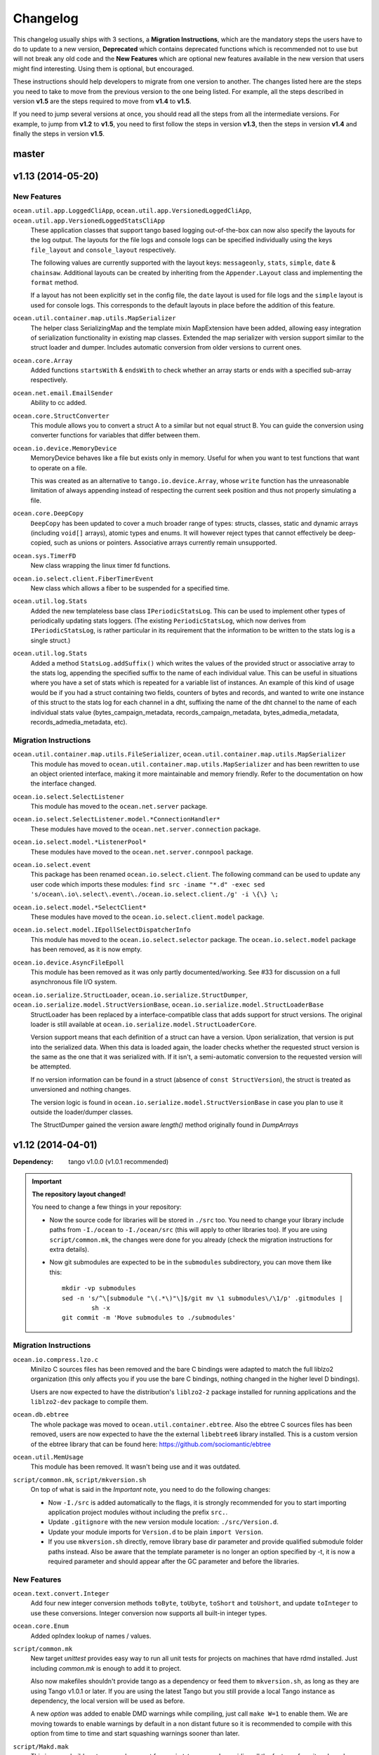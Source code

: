 Changelog
=========

This changelog usually ships with 3 sections, a **Migration Instructions**,
which are the mandatory steps the users have to do to update to a new version,
**Deprecated** which contains deprecated functions which is recommended not to
use but will not break any old code and the **New Features** which are optional
new features available in the new version that users might find interesting.
Using them is optional, but encouraged.

These instructions should help developers to migrate from one version to
another. The changes listed here are the steps you need to take to move from
the previous version to the one being listed. For example, all the steps
described in version **v1.5** are the steps required to move from **v1.4** to
**v1.5**.

If you need to jump several versions at once, you should read all the steps from
all the intermediate versions. For example, to jump from **v1.2** to **v1.5**,
you need to first follow the steps in version **v1.3**, then the steps in
version **v1.4** and finally the steps in version **v1.5**.

master
------


v1.13 (2014-05-20)
------------------

New Features
^^^^^^^^^^^^

``ocean.util.app.LoggedCliApp``, ``ocean.util.app.VersionedLoggedCliApp``, ``ocean.util.app.VersionedLoggedStatsCliApp``
  These application classes that support tango based logging out-of-the-box can
  now also specify the layouts for the log output. The layouts for the file logs
  and console logs can be specified individually using the keys ``file_layout``
  and ``console_layout`` respectively.

  The following values are currently supported with the layout keys:
  ``messageonly``, ``stats``, ``simple``, ``date`` & ``chainsaw``.  Additional
  layouts can be created by inheriting from the ``Appender.Layout`` class and
  implementing the ``format`` method.

  If a layout has not been explicitly set in the config file, the ``date``
  layout is used for file logs and the ``simple`` layout is used for console
  logs. This corresponds to the default layouts in place before the addition of
  this feature.

``ocean.util.container.map.utils.MapSerializer``
  The helper class SerializingMap and the template mixin MapExtension have been
  added, allowing easy integration of serialization functionality in existing
  map classes.
  Extended the map serializer with version support similar to the struct loader
  and dumper. Includes automatic conversion from older versions to current ones.

``ocean.core.Array``
  Added functions ``startsWith`` & ``endsWith`` to check whether an array 
  starts or ends with a specified sub-array respectively.

``ocean.net.email.EmailSender``
  Ability to cc added.

``ocean.core.StructConverter``
  This module allows you to convert a struct A to a similar but not equal 
  struct B. You can guide the conversion using converter functions for variables
  that differ between them.

``ocean.io.device.MemoryDevice``
  MemoryDevice behaves like a file but exists only in memory. Useful for when
  you want to test functions that want to operate on a file.

  This was created as an alternative to ``tango.io.device.Array``, whose ``write``
  function has the unreasonable limitation of always appending instead of
  respecting the current seek position and thus not properly simulating a file.

``ocean.core.DeepCopy``
  ``DeepCopy`` has been updated to cover a much broader range of types:
  structs, classes, static and dynamic arrays (including ``void[]`` arrays),
  atomic types and enums.  It will however reject types that cannot effectively
  be deep-copied, such as unions or pointers. Associative arrays currently
  remain unsupported.

``ocean.sys.TimerFD``
  New class wrapping the linux timer fd functions.

``ocean.io.select.client.FiberTimerEvent``
  New class which allows a fiber to be suspended for a specified time.

``ocean.util.log.Stats``
  Added the new templateless base class ``IPeriodicStatsLog``. This can be used
  to implement other types of periodically updating stats loggers. (The existing
  ``PeriodicStatsLog``, which now derives from ``IPeriodicStatsLog``, is rather
  particular in its requirement that the information to be written to the stats
  log is a single struct.)

``ocean.util.log.Stats``
  Added a method ``StatsLog.addSuffix()`` which writes the values of the
  provided struct or associative array to the stats log, appending the specified
  suffix to the name of each individual value. This can be useful in situations
  where you have a set of stats which is repeated for a variable list of
  instances. An example of this kind of usage would be if you had a struct
  containing two fields, counters of bytes and records, and wanted to write one
  instance of this struct to the stats log for each channel in a dht, suffixing
  the name of the dht channel to the name of each individual stats value
  (bytes_campaign_metadata, records_campaign_metadata, bytes_admedia_metadata,
  records_admedia_metadata, etc).

Migration Instructions
^^^^^^^^^^^^^^^^^^^^^^


``ocean.util.container.map.utils.FileSerializer``, ``ocean.util.container.map.utils.MapSerializer``
  This module has moved to ``ocean.util.container.map.utils.MapSerializer``
  and has been rewritten to use an object oriented interface, making it
  more maintainable and memory friendly. Refer to the documentation on how the
  interface changed.

``ocean.io.select.SelectListener``
  This module has moved to the ``ocean.net.server`` package.

``ocean.io.select.SelectListener.model.*ConnectionHandler*``
  These modules have moved to the ``ocean.net.server.connection`` package.

``ocean.io.select.model.*ListenerPool*``
  These modules have moved to the ``ocean.net.server.connpool`` package.

``ocean.io.select.event``
  This package has been renamed ``ocean.io.select.client``. The following
  command can be used to update any user code which imports these modules:
  ``find src -iname "*.d" -exec sed 's/ocean\.io\.select\.event\./ocean.io.select.client./g' -i \{\} \;``

``ocean.io.select.model.*SelectClient*``
  These modules have moved to the ``ocean.io.select.client.model`` package.

``ocean.io.select.model.IEpollSelectDispatcherInfo``
  This module has moved to the ``ocean.io.select.selector`` package. The
  ``ocean.io.select.model`` package has been removed, as it is now empty.

``ocean.io.device.AsyncFileEpoll``
  This module has been removed as it was only partly documented/working. See #33
  for discussion on a full asynchronous file I/O system.

``ocean.io.serialize.StructLoader``, ``ocean.io.serialize.StructDumper``, ``ocean.io.serialize.model.StructVersionBase``, ``ocean.io.serialize.model.StructLoaderBase``  
  StructLoader has been replaced by a interface-compatible class that adds
  support for struct versions. The original loader is still available at
  ``ocean.io.serialize.model.StructLoaderCore``. 

  Version support means that each definition of a struct can have a version.
  Upon serialization, that version is put into the serialized data. When this
  data is loaded again, the loader checks whether the requested struct version
  is the same as the one that it was serialized with. If it isn't, a
  semi-automatic conversion to the requested version will be attempted. 

  If no version information can be found in a struct (absence of 
  ``const StructVersion``), the struct is treated as unversioned and nothing
  changes.

  The version logic is found in ``ocean.io.serialize.model.StructVersionBase`` in
  case you plan to use it outside the loader/dumper classes.

  The StructDumper gained the version aware `length()` method originally found in `DumpArrays`

v1.12 (2014-04-01)
------------------

:Dependency: tango v1.0.0 (v1.0.1 recommended)

.. important:: **The repository layout changed!**

   You need to change a few things in your repository:

   * Now the source code for libraries will be stored in ``./src`` too.
     You need to change your library include paths from ``-I./ocean`` to
     ``-I./ocean/src`` (this will apply to other libraries too).  If you are
     using ``script/common.mk``, the changes were done for you already (check
     the migration instructions for extra details).

   * Now git submodules are expected to be in the ``submodules`` subdirectory,
     you can move them like this::

       mkdir -vp submodules
       sed -n 's/^\[submodule "\(.*\)"\]$/git mv \1 submodules\/\1/p' .gitmodules |
               sh -x
       git commit -m 'Move submodules to ./submodules'


Migration Instructions
^^^^^^^^^^^^^^^^^^^^^^

``ocean.io.compress.lzo.c``
  Minilzo C sources files has been removed and the bare C bindings were adapted
  to match the full liblzo2 organization (this only affects you if you use the
  bare C bindings, nothing changed in the higher level D bindings).

  Users are now expected to have the distribution's ``liblzo2-2`` package
  installed for running applications and the ``liblzo2-dev`` package to compile
  them.

``ocean.db.ebtree``
  The whole package was moved to ``ocean.util.container.ebtree``. Also the
  ebtree C sources files has been removed, users are now expected to have the
  the external ``libebtree6`` library installed. This is a custom version of
  the ebtree library that can be found here:
  https://github.com/sociomantic/ebtree

``ocean.util.MemUsage``
  This module has been removed. It wasn't being use and it was outdated.

``script/common.mk``, ``script/mkversion.sh``
  On top of what is said in the *Important* note, you need to do the following
  changes:

  - Now ``-I./src`` is added automatically to the flags, it is strongly
    recommended for you to start importing application project modules without
    including the prefix ``src.``.
  - Update ``.gitignore`` with the new version module location:
    ``./src/Version.d``.
  - Update your module imports for ``Version.d`` to be plain ``import
    Version``.
  - If you use ``mkversion.sh`` directly, remove library base dir parameter and
    provide qualified submodule folder paths instead. Also be aware that the
    template parameter is no longer an option specified by -t, it is now a
    required parameter and should appear after the GC parameter and before the
    libraries.

New Features
^^^^^^^^^^^^

``ocean.text.convert.Integer``
  Add four new integer conversion methods ``toByte``, ``toUbyte``, ``toShort``
  and ``toUshort``, and update ``toInteger`` to use these conversions.  Integer
  conversion now supports all built-in integer types.

``ocean.core.Enum``
  Added opIndex lookup of names / values.

``script/common.mk``
  New target `unittest` provides easy way to run all unit tests for projects on
  machines that have rdmd installed. Just including `common.mk` is enough to add
  it to project.

  Also now makefiles shouldn't provide tango as a dependency or feed them to
  ``mkversion.sh``, as long as they are using Tango v1.0.1 or later. If you are
  using the latest Tango but you still provide a local Tango instance as
  dependency, the local version will be used as before.

  A new *option* was added to enable DMD warnings while compiling, just call
  ``make W=1`` to enable them. We are moving towards to enable warnings by
  default in a non distant future so it is recommended to compile with this
  option from time to time and start squashing warnings sooner than later.

``script/Makd.mak``
  This is a new build system, a replacement for ``script/common.mk`` providing
  all the features from it and much more. At this stage is still considered
  experimental but people is encouraged to try it and report problems. For more
  information please read ``script/Makd.README.rst``.

``ocean.io.select.SelectListener``
  A new public method, ``connectionlog()``, has been added. Calling this method
  causes information about the server's connection pool to be output to the
  module's logger, at level "info". Detailed information about each busy
  connection is logged by the new ``formatInfo()`` method of the
  ``IConnectionHandler`` class. The base class logs the file descriptor of the
  connection's socket, the remote ip and port of the socket, and a flag telling
  whether any I/O errors occurred since the connection was accepted. Derived
  classes may override this method to add further connection-level information.

v1.11 (2014-01-24)
------------------

:Dependency: tango v1.0.0

Migration Instructions
^^^^^^^^^^^^^^^^^^^^^^

``ocean.sys.Epoll``
  Dependency on ISelectClient was removed. Convenience overload for `ctl` method
  that accepted ISelectClient argument was removed. Use other overloads, passing
  ISelectClient members as arguments explicitly.

New Features
^^^^^^^^^^^^

``ocean.text.xml.Xslt``
  A new function `suppressXsltStderrOutput` is added to prevent XSLT parsing
  errors from appearing on the console.


v1.10 (2013-12-20)
------------------

:Dependency: tango v1.0.0

New Features
^^^^^^^^^^^^

``ocean.text.utf.UtfUtil``
  Add two new methods ``truncateAtWordBreak`` and ``truncateAppendEnding``. The
  first method truncates a UTF-8 string to the nearest white space less than a
  maximum length passed parameter. The second method truncates a UTF-8 string
  using the first method and appends an ending string parameter.

``ocean.io.serialize.StringStructSerializer``
  The ``StringStructSerializer`` class takes a new argument in the constructor,
  ``fp_dec_to_display``, specifying the maximum number of decimal digits to show
  for floating point types.

``ocean.io.device.DirectIO``
  New module to perform I/O using Linux's ``O_DIRECT`` flag. Two separate
  classes are provided for input and output because of the complex nature of
  direct I/O, ``BufferedDirectWriteFile`` and ``BufferedDirectReadFile``,
  and they only follow Tango's stream API (but that should be enough for most
  of the needed interaction with other Tango I/O facilities).
  Please read the module documentation for details on when using this module is
  convenient and when it isn't.

``ocean.math.Convert``
  New module that contains methods to round a float, double, or real to an int
  or a long. Rounds x.5 to the nearest integer (the tango functions
  (rndint/rndlong) round x.5 to the nearest even integer).

``ocean.net.email.EmailSender``
  New optional argument bcc added to sendEmail. It can be used for sending
  a blind carbon copy of the email.

``ocean.io.console.AppStatus``
  New optional argument to the constructor that sets the expected time period
  between calls to ``getCpuUsage()`` to support applications that refresh the
  app status window for a period more or less than 1000ms (defaults to 1000ms).

``ocean.util.config.ClassFiller``
  Add the ability to parse list of numbers in config file. The feature can
  be used through providing a number array (e.g ``float[] floats_list``) in
  the config class passed to the ``ClassFiller()``.

``ocean.util.config.ConfigParser``
  Fixed a bug in ``getListStrict()`` where the method could only parse
  ``char[][]`` arrays. The method can now parse other supported multi-line
  values (e.g ``float[]``, ``ulong[]`` and ``bool[]``).


v1.9 (2013-11-15)
-----------------

Migration Instructions
^^^^^^^^^^^^^^^^^^^^^^

``ocean.io.digest.Fnv1``
  Fnv1 hash aliases deprecated. All code which uses them should create its own
  alias of the ``Fnv1Generic`` class as needed.

``ocean.util.container.map.FileSerializer``
  Loading files with version < 2 is not longer supported, since the older
  versions was deprecated a long time ago. If you have a file with
  version < 2, use ocean v1.8.1 to load the map and dump it to get it as
  a file of version 2.

``ocean.util.log.Stats.StatsLog``
  The class is no longer is a template class. Instead the according methods
  became template methods
  The methods `write`, `writeExtra` and `formatExtra` have been removed. Their
  functionality is replaced by the `add` and `flush` functions. After all values
  have been added using the various overloads of `add`, `flush` has to be called
  to finalize the writing.

``ocean.util.log.Stats.PeriodicStatsLog``
  The post log delegate passed to the c'tor now receives a reference to the
  `StatsLog` class. This can be used to add further values to the stats line.
  After the call to the post log delegate, the stats values are flushed and
  written out to the file.

New Features
^^^^^^^^^^^^

``ocean.util.Unittest``
  `enforce` and `enforceRel` methods were added which throw test-specific
  exception class instance with better message formatting than built-in assert.

``ocean.util.container.map``
  Every BucketSet based class now features an interruptible iterator, allowing a
  `foreach` to be interrupted (by `break`) and continued where it left off. It is
  provided as a nested class that can be newed using
  `auto it = map_instance.new InterruptableIterator;`
  It can be reset to the beginning using `reset()` and queried for its iteration
  status using `finished()`

``ocean.util.app.VersionedLoggedStatsCliApp``
  This class now provides a StatsLog instance, configured from the [STATS]
  section in your configuration file. You can configure `file_name`,
  `max_file_size` and `file_count` in that section.
  The StatsLog instance can be passed to a PeriodicStatsLog instance to have the
  usual 30 seconds logging as you all are used to.

``ocean.text.entities.model.MarkupEntityCodec``
  The `decode` function is now approximately 700% faster.
  The broken `decodeAmpersands` function is removed. Previously, it didn't compile.

v1.8.1 (2013-10-21)
-------------------

This is an emergency release only to revert a new feature that was buggy and
caused more problems than it solved. If you generate any `map.FileSerializer` files please bare in mind they won't be loaded by future versions, so pleas upgrade to this version as soon as possible!

Migration Instructions
^^^^^^^^^^^^^^^^^^^^^^

``ocean.util.container.map.FileSerializer``
  Files are no longer compressed and it can't read old compressed maps.
  The reason compression is removed is since it didn't work for all maps
  and it took longer time to load a compressed map compared to a
  uncompressed map.


v1.8 (2013-10-16)
-----------------

Migration Instructions
^^^^^^^^^^^^^^^^^^^^^^

``ocean.text.convert.Integer``
  The detection of overflows when attempting to convert strings containing
  numbers which are too large for the destination integer type has been
  improved. It was previously buggy, and could output a junk value rather than
  returning false to indicate a failed conversion.

  The interface of these functions remains the same, but users should be aware
  of this change in behaviour.

``ocean.text.regex.PCRE``
  The meaning of the optional 'case sensitivity' match parameter has been
  reversed. It was previously 'case insensitive', now means 'case sensitive'.
  The new meaning is more intuitive, leading to less confusing double negatives.

New Features
^^^^^^^^^^^^

``ocean.util.container.map.FileSerializer``
  Files are now written compressed (with the Zlib algorithm). Can still read old
  uncompressed maps.

``ocean.util.ClassFiller``
  A new config property struct wrapper was added that makes sure that the config
  value is within a certain set of values:
  ``LimitCmp``, ``LimitInit``, ``Limit``

``ocean.io.Terminal``
  New arrays containing foreground and background colour control codes.
  These arrays are indexed and accessed by an enum of colours, for clarity,
  and to avoid having to pass char[] directly to methods using these codes.

``ocean.io.console.Tables``
  New methods for creating binary and decimal metric cells.
  These methods allow for creation of cells containing a number and a unit,
  both decimal metric (" 5.2 kB ") and binary metric (" 5.2 MiB ").

  New methods for changing the foreground and background colors of a cell.
  They use the ocean.io.Terminal.Colour enum as described above.

  Cell setter methods now return this, to allow chaining calls to them.

``ocean.math.Distribution``
  New method for calculating the mean (average) of the contained values.

  New method for calculating the median of the contained values.

``ocean.text.convert.Hash``
  New module containing functions for converting between various types of hash:
  hash_t, char[] containing hex digits (with our without "0x" at the start),
  char[] containing exactly hash_t.sizeof * 2 hex digits (with our without "0x"
  at the start).

``ocean.text.convert.DateTime``
  New module added that provides methods to convert dates in strings to a
  time_t UNIX timestamp value.

``ocean.text.regex.PCRE``
  * Added a class (CompiledRegex) which can be used to compile a regex pattern
    once and use it to perform multiple searches. (Previously the pattern was
    compiled every time a search was performed.)
  * Added a field which can set the maximum complexity limit of a regex search.
    If the limit is exceeded, the search is aborted. This can be useful to
    control the amount of time spent performing a search.
  * Added a method study() which can be used to increase the processing
    efficiency of a compiled regex.

v1.7 (2013-09-06)
-----------------

Migration Instructions
^^^^^^^^^^^^^^^^^^^^^^

``ocean.util.container.map`` and subpackages
  The default bucket element allocation and disposal method is now using
  ``new``/``delete``.
  Previously the unused buckets were stored in a linked list by default. This
  caused severe slowdown of the GC when scanning for unused references. The new
  method proved to eliminate the performance impact while not causing a memory
  leak condition.
  The linked list pool is still available in
  ``ocean.util.container.map.model.BucketElementFreeList``, and it is useful if
  the bucket elements are preallocated and a reference to each bucket element is
  stored somewhere else. The ``Cache`` is using it in that way.

New Features
^^^^^^^^^^^^

``common.mk``
  The utility common makefile gain a new function: ``check_deb``. This function
  makes very easy to check for debian package dependencies in the build
  process. Please refer to the documentations comment for details on how to use
  it.


v1.6 (2013-08-06)
-----------------

Migration Instructions
^^^^^^^^^^^^^^^^^^^^^^

``ocean.util.container.map.Map``
  ``Map.remove()`` no longer returns a pointer to the removed value. Instead it
  returns a boolean flag and optionally accepts a delegate which is called with
  a reference to the value that is about to be removed. This is because with a
  bucket element deallocation method such as delete the value isn't accessible
  any more after ``remove()`` returned.

``ocean.util.container.map`` and subpackages
  ``BucketSet.newElement()``, inherited by ``Map``, ``Set`` and their subclasses
  has been moved to ``BucketSet.FreeBuckets.newElement()``. Classes which
  override this method need to be adapted to add a ``BucketSet.FreeBuckets``
  subclass that overrides this method and pass an instance of this class to the
  ``Map``/``Set``/``BucketSet`` constructor.

``ocean.net.http``
  This unused package has been removed from ocean.

``ocean.net.http2`` renamed to ``ocean.net.http``
  All code that imports from ``ocean.net.http2`` will need to import from
  ``ocean.net.http``.

``ocean.net.client``
  This whole package has been moved into dive:

  * ``ocean.net.client.curl`` is now in ``dive.net.curl``
  * ``ocean.net.client.sphinx`` is now in ``dive.db.sphinx``
  * ``ocean.net.client.xmlrpc`` is now in ``dive.net.xmlrpc``

``ocean.db.drizzle``
  This whole package has been moved into ``dive.db.drizzle``.

``ocean.text.ling``
  This whole package has been moved into ``dive.text.ling``.

``ocean.util.log.Stats``
  * ``PeriodicStatsLog`` constructor now expects a second delegate, which is
    called after each stats log line is written. The delegate is optional (can
    be null). It can be used, for example, to reset transient values in the
    struct being logged.
  * ``PeriodicStatsLog`` value delegate must now return a pointer to the struct
    to be logged. This avoids making an unnecessary copy of the struct.

New Features
^^^^^^^^^^^^

``ocean.util.container.map`` and subpackages
  ``BucketSet`` and subclasses allow using a custom allocator or pool for the
  bucket elements. Such a custom pool and allocator implementation needs to
  implement the ``IAllocator`` interface in
  ``ocean.core.util.map.model.IAllocator`` and an instance of it can be passed
  to the ``Map``/``Set``/``BucketSet`` constructor. It is also possible to use
  the built-in pool implementation and only customise the allocation method by
  deriving from ``BucketSet.FreeBuckets`` and overriding ``newElement()``.

``ocean.io.console.AppStatus``
  The protected printExtraVersionInformation() can be overridden by derived
  classes in order to display additional information in the app status display,
  after the standard version info line has been printed.

``ocean.sys.socket.model.IAddressIPSocketInfo``
  The new informational (non-destructive) interface ``IAddressIPSocketInfo``,
  which is implemented by ``AddressIPSocket``, allows user code to pass around
  safe instances of ``AddressIPSocket`` to places which shouldn't have access to
  its "mutator" methods.

``ocean.io.select.model.IConnectionHandlerInfo``
  The new informational (non-destructive) interface ``IConnectionHandlerInfo``,
  which is implemented by ``IConnectionHandler``, allows user code to pass
  around safe instances of ``IConnectionHandler`` to places which shouldn't have
  access to its "mutator" methods. Specifically, a method which returns an
  informational interface to the connection handler's socket
  (``IAddressIPSocketInfo``) is added.

``ocean.io.select.model.ISelectClientInfo``
  The new informational (non-destructive) interface ``ISelectClientInfo``,
  which is implemented by ``ISelectClient``, allows user code to pass around
  safe instances of ``SelectClient`` to places which shouldn't have access to
  its "mutator" methods.

``ocean.io.select.model.ISelectListenerPoolInfo``
  The new informational (non-destructive) interface ``ISelectListenerPoolInfo``,
  which is implemented by ``SelectListenerPool`` (the pool of connections
  handled by a ``SelectListener``), adds foreach iterators over informational
  interfaces (``IConnectionHandlerInfo``) to the connections in the pool.

``ocean.io.select.SelectListener``
  The ``poolInfo()`` method now returns an ``ISelectListenerPoolInfo``
  interface, allowing iteration over the pool of active connections.

``ocean.io.select.fiber.SelectFiber``
  Now contains a method ``registered_client()`` which returns an informational
  interface (``ISelectClientInfo``) to the select client which is currently
  registered for the fiber.

``common.mk``
  The utility common makefile gained a couple of new functions:
  ``path_to_module`` and ``invoke_xfbuild``. The former converts from
  ``package/module.d`` to ``package.module`` and the later is a wrapper to call
  ``xfbuild`` to make a full build and making other assumptions. See the
  documentation comments for details.


v1.5 (2013-07-04)
-----------------

New Features
^^^^^^^^^^^^
``ocean.text.json.JsonExtractor``
  Add a ``strict`` flag to JsonExtractor which is a public field that can be
  changed at any time. When JSON Object has just been parsed and ``strict`` is
  set to ``true``, JsonExtractor verifies that all defined fields where found in
  JSON source and throws Exception otherwise.

``ocean.io.FilePath``
  This is a new module extending ``tango.io.FilePath`` to add extended
  functionality. Right now it only adds the ``link()`` method, which creates
  a hard link (see ``link(2)`` manpage for details).


v1.4 (2013-06-18)
-----------------

New Features
^^^^^^^^^^^^

``ocean.db.drizzle.RecordParser``
  Add a try/catch when parsing results from a char array to the relevant field
  of the result struct in the ``setField`` method. If an exception is caught
  set the field of the result struct to the init value of that field. The
  constructor can also optionally take an error notifier which is called when
  an exception is caught. These changes do not require changes to application
  code.

``ocean.io.select.EpollSelectDispatcher``
  ``EpollSelectDispatcher`` now also implements the interface
  ``IEpollSelectDispatcherInfo`` (``ocean.io.select.model.IEpollSelectDispatcherInfo``),
  which contains methods to provide information about the state of the select
  dispatcher. This interface allows the separation of purely informational
  access to the select dispatcher from "destructive" use of it (i.e. methods
  which can actually modify its state). Currently only a single method
  (``num_registered()``) exists in the interface by default, but additional
  methods (``selects()`` and ``timeouts()``) can be added by compiling with
  version = EpollCounters.

v1.3 (2013-05-29)
-----------------

Migration Instructions
^^^^^^^^^^^^^^^^^^^^^^

``ocean.crypt.HMAC``
  The ``init()``, ``digest()`` and ``hexDigest()`` methods now take a
  ``ref ubyte[]`` buffer, whose length is set as required to avoid a memory
  allocation in the ``binaryDigest()`` method in
  ``tango.util.digest.MerkleDamgard``. Previously the provided buffer would not
  be used (and a new buffer allocated) if it was too short -- and the required
  length was not noted anywhere!

  Note that as the only change to the interface of the class is the addition of
  ``ref`` to the buffer arguments, this change will not cause compilation
  errors in application code. Therefore you need to really check where your code
  is using this module. (Simply passing a persistent buffer to the methods is
  enough -- there's no need to set its length beforehand.)

``ocean.d.ebtree.model.IEBtree`` and all derived ``EBTree*`` classes
  The ``minimize()`` method has been removed. This is because the pool of ebtree
  nodes now allows implementing a custom allocation method by deriving from the
  ``NodePool`` class and some allocation methods do not support minimizing the
  pool size. An example (and actual the reason why this was changed) is to
  preallocate all nodes in a contiguous buffer if the maximum number of nodes in
  the tree is known in advance; this is now done in the ``Cache``.

New Features
^^^^^^^^^^^^

``ocean.net.client.curl.process.CurlProcessMulti``
  Timeouts for slow downloads can now be specified with ``speedTimeout()``.

v1.2 (2013-05-15)
-----------------

New Features
^^^^^^^^^^^^

``ocean.io.serialize.StructLoader``
  The new ``StructLoader.loadExtend()`` method simplifies deserialization of
  data of a struct with branched arrays. It automatically sets the length of the
  given input buffer as required to store the branched array instances.
  Note that the benefit of ``StructLoader.loadExtend()`` over
  ``StructLoader.load()`` is only significant for structs with branched arrays.

``ocean.net.client.curl.process.CurlProcessMulti``
  The user agent string can now be specified with
  ``userAgent()``.

``ocean.net.http.Url``
  The handling of 2-digit percent-encoding in URLs was completely wrong.
  It now follows the spec for UTF8 percent-encoding.
  Unfortunately the front-end was relying on the wrong behaviour, so ocean
  remains backwards compatible with it.
  See bug 93 for details.

Migration Instructions
^^^^^^^^^^^^^^^^^^^^^^

``ocean.core.Exception``
  The Exception classes which were previously declared in this module have been
  moved into the modules of the associated classes. For example
  ``ArrayMapException`` now lives in ``ocean.core.ArrayMap``.

``ocean.net.client.curl.CurlProcessMulti``
  The ``max_redirects()`` method is renamed as ``maxRedirects``

``ocean.text.util.StringC``
  The ``StringC.toCstring()`` methods take their string parameter now  as a
  ``ref char[]`` instead of just ``char[]``. The methods might modify the string
  by appending a null terminating character to its end.

v1.1 (2013-04-09)
-----------------

Migration Instructions
^^^^^^^^^^^^^^^^^^^^^^

``ocean.io.serialize.StructDumper``
  This class is no longer a template, the ``opCall()`` and ``dump()`` methods
  are templates instead. This way you can reuse a single instance of this
  class to dump all kinds of different objects.

  To upgrade you have to remove the template parameter when instantiating the
  class (or referencing the type). Normally the call site for the now templated
  methods don't need to be updated if the template parameter can be correctly
  inferred.

  Note that the new ``BufferedStructDumper`` is the direct equivalent of the old
  ``StructDumper``. The new ``StructDumper`` is a simplified version without an
  internal buffer.

``ocean.net.client.curl.CurlProcessMulti``
  The ``header_only()`` method is replaced by ``header(bool include_body)``. If
  the include_body is set, the header and the message body will be downloaded,
  otherwise only the header.

``ocean.util.config.ConfigParser``
  The ``#`` character will from now on be interpreted as a comment. In debug
  mode a warning will be outputted (though I assume this will be removed in later
  versions)

  To upgrade make sure that you are not using that character in a multiline
  variable. You might did exactly that accidently already, so some configuration
  values that were previously wrong might work now and can cause a changed
  behavior.

Deprecated
^^^^^^^^^^

``ocean.net.client.curl.CurlProcessMulti``
  The names of two methods in the structs returned by the request methods of
  ``CurlProcessMulti`` have changed, as follows:

  ==================== ===================
  Old name             New name
  ==================== ===================
  ``ssl_insecure``     ``sslInsecure``
  ``follow_redirects`` ``followRedirects``
  ==================== ===================

New Features
^^^^^^^^^^^^

``ocean.net.client.curl.process.CurlProcessMulti``
  The maximum number of redirections to follow can now be specified with
  ``max_redirects()``.

``ocean.core.MessageFiber``
  A new debug switch 'MessageFiberDump' was added. It enables a function called 'dumpFibers' which
  can be called from gdb using 'call dumpFibers()'. The performance impact should be relatively low.
  It will output a list on STDERR listing all fibers and some informations about their state.

  Example output::

    Superman: State: HOLD; Token:  DrizzleData; LastSuspend: 1364929515 (3s ago); Addr: 7ff6cad40800; Suspender: ocean.db.drizzle.Connection.Connection
      Tomsen: State: TERM; Token: GroupRequest; LastSuspend: 1364929361 (157s ago); Addr: 7ff6c9ec8f00; Suspender: core.input.TrackingLoglineSource.FiberGroupRetry!(GetRange).FiberGroupRetry
      Marine: State: TERM; Token:     io_ready; LastSuspend: 1364929357 (161s ago); Addr: 7ff6c9eef100; Suspender: swarm.core.protocol.FiberSelectReader.FiberSelectReader
      Robert: State: TERM; Token:     io_ready; LastSuspend: 1364929357 (161s ago); Addr: 7ff6c9f94a00; Suspender: swarm.core.protocol.FiberSelectReader.FiberSelectReader
      Batman: State: HOLD; Token:     io_ready; LastSuspend: 1364929357 (161s ago); Addr: 7ff6c9f94300; Suspender: swarm.core.protocol.FiberSelectReader.FiberSelectReader
       David: State: TERM; Token:  event_fired; LastSuspend: 1364929357 (161s ago); Addr: 7ff6c9fc7c00; Suspender: ocean.io.select.event.FiberSelectEvent.FiberSelectEvent
       Gavin: State: HOLD; Token:     io_ready; LastSuspend: 1364929357 (161s ago); Addr: 7ff6c9fc7500; Suspender: swarm.core.protocol.FiberSelectReader.FiberSelectReader
       Gavin: State: HOLD; Token:  DrizzleData; LastSuspend: 1364929515 (3s ago); Addr: 7ff6cad40600; Suspender: ocean.db.drizzle.Connection.Connection


v1.0 (2013-03-12)
-----------------

* First stable branch

